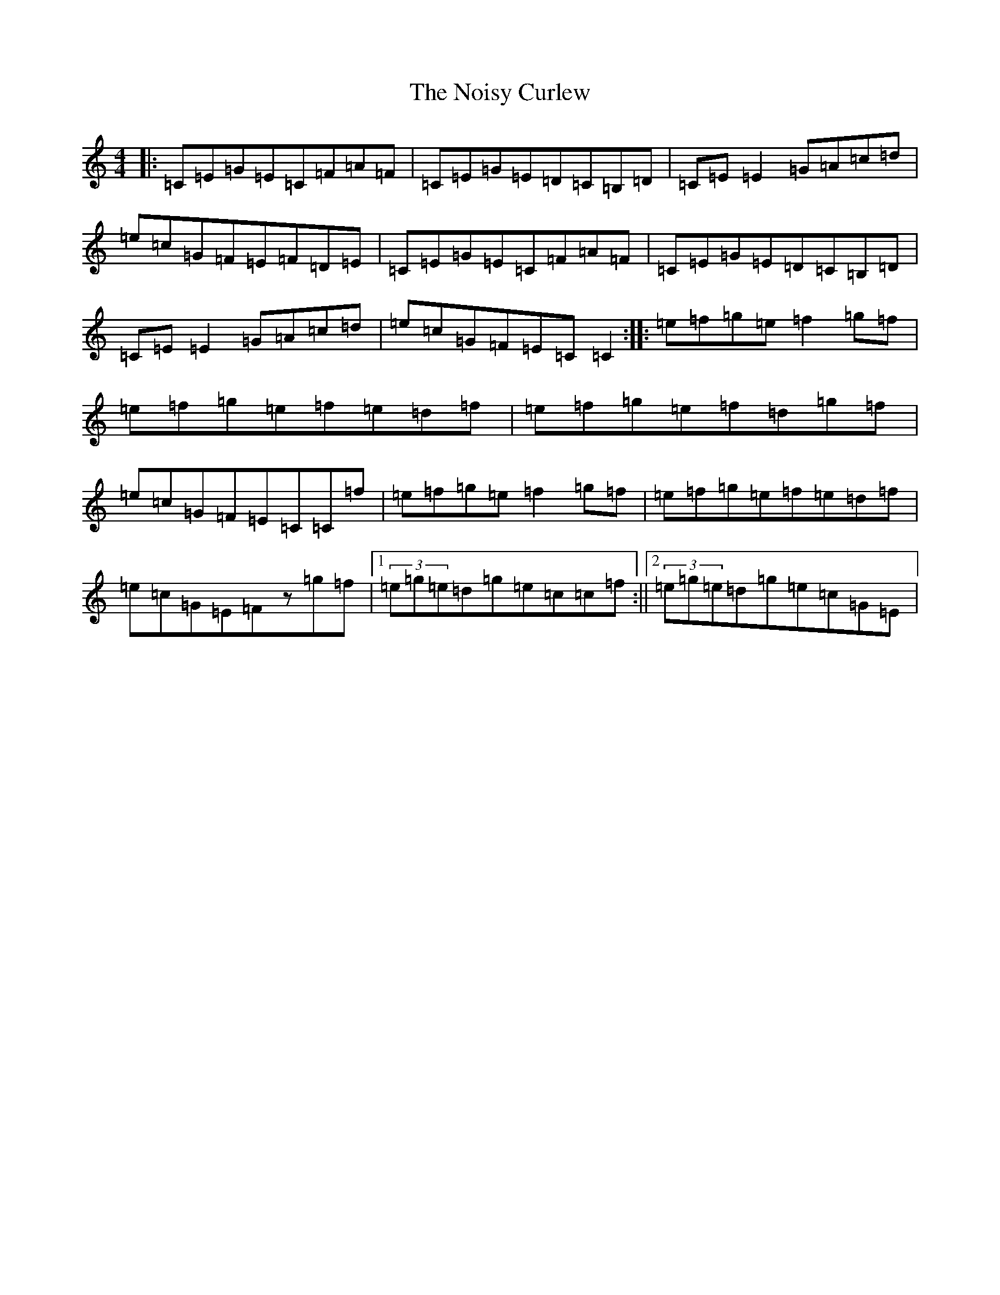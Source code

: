 X: 15576
T: Noisy Curlew, The
S: https://thesession.org/tunes/1432#setting1432
R: reel
M:4/4
L:1/8
K: C Major
|:=C=E=G=E=C=F=A=F|=C=E=G=E=D=C=B,=D|=C=E=E2=G=A=c=d|=e=c=G=F=E=F=D=E|=C=E=G=E=C=F=A=F|=C=E=G=E=D=C=B,=D|=C=E=E2=G=A=c=d|=e=c=G=F=E=C=C2:||:=e=f=g=e=f2=g=f|=e=f=g=e=f=e=d=f|=e=f=g=e=f=d=g=f|=e=c=G=F=E=C=C=f|=e=f=g=e=f2=g=f|=e=f=g=e=f=e=d=f|=e=c=G=E=Fz=g=f|1(3=e=g=e=d=g=e=c=c=f:||2(3=e=g=e=d=g=e=c=G=E|